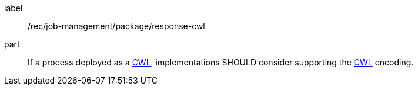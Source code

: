 [[rec_job-management_package_response-cwl]]
[recommendation]
====
[%metadata]
label:: /rec/job-management/package/response-cwl

part:: If a process deployed as a <<rc_cwl,CWL>>, implementations SHOULD consider supporting the <<rc_cwl,CWL>> encoding.

====
